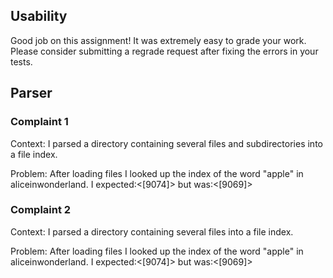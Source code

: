 ** Usability
Good job on this assignment! 
It was extremely easy to grade your work. Please consider submitting a regrade
request after fixing the errors in your tests.
** Parser
*** Complaint 1
Context: I parsed a directory containing several files and subdirectories into a file
index.

Problem: After loading files I looked up the index of the word "apple" in
aliceinwonderland. I expected:<[9074]> but was:<[9069]>

*** Complaint 2
Context: I parsed a directory containing several files into a file index.

Problem: After loading files I looked up the index of the word "apple" in
aliceinwonderland. I expected:<[9074]> but was:<[9069]>


